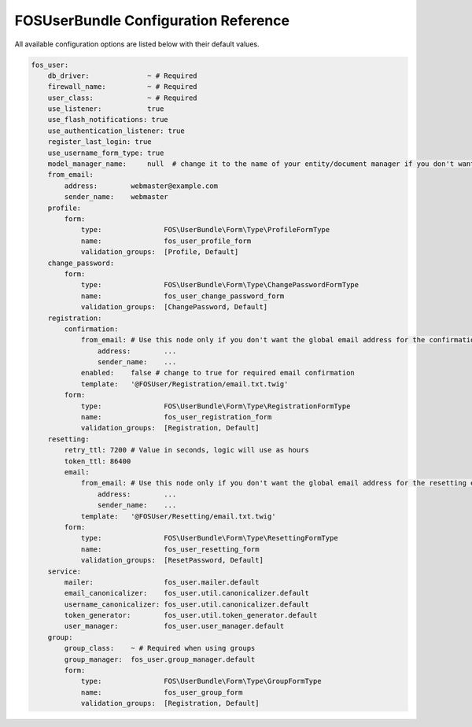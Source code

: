 FOSUserBundle Configuration Reference
=====================================

All available configuration options are listed below with their default values.

.. code-block:: yaml

    fos_user:
        db_driver:              ~ # Required
        firewall_name:          ~ # Required
        user_class:             ~ # Required
        use_listener:           true
        use_flash_notifications: true
        use_authentication_listener: true
        register_last_login: true
        use_username_form_type: true
        model_manager_name:     null  # change it to the name of your entity/document manager if you don't want to use the default one.
        from_email:
            address:        webmaster@example.com
            sender_name:    webmaster
        profile:
            form:
                type:               FOS\UserBundle\Form\Type\ProfileFormType
                name:               fos_user_profile_form
                validation_groups:  [Profile, Default]
        change_password:
            form:
                type:               FOS\UserBundle\Form\Type\ChangePasswordFormType
                name:               fos_user_change_password_form
                validation_groups:  [ChangePassword, Default]
        registration:
            confirmation:
                from_email: # Use this node only if you don't want the global email address for the confirmation email
                    address:        ...
                    sender_name:    ...
                enabled:    false # change to true for required email confirmation
                template:   '@FOSUser/Registration/email.txt.twig'
            form:
                type:               FOS\UserBundle\Form\Type\RegistrationFormType
                name:               fos_user_registration_form
                validation_groups:  [Registration, Default]
        resetting:
            retry_ttl: 7200 # Value in seconds, logic will use as hours
            token_ttl: 86400
            email:
                from_email: # Use this node only if you don't want the global email address for the resetting email
                    address:        ...
                    sender_name:    ...
                template:   '@FOSUser/Resetting/email.txt.twig'
            form:
                type:               FOS\UserBundle\Form\Type\ResettingFormType
                name:               fos_user_resetting_form
                validation_groups:  [ResetPassword, Default]
        service:
            mailer:                 fos_user.mailer.default
            email_canonicalizer:    fos_user.util.canonicalizer.default
            username_canonicalizer: fos_user.util.canonicalizer.default
            token_generator:        fos_user.util.token_generator.default
            user_manager:           fos_user.user_manager.default
        group:
            group_class:    ~ # Required when using groups
            group_manager:  fos_user.group_manager.default
            form:
                type:               FOS\UserBundle\Form\Type\GroupFormType
                name:               fos_user_group_form
                validation_groups:  [Registration, Default]
